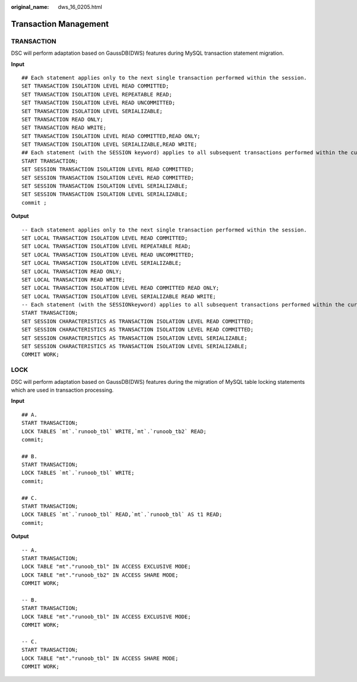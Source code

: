 :original_name: dws_16_0205.html

.. _dws_16_0205:

.. _en-us_topic_0000001813438924:

Transaction Management
======================

.. _en-us_topic_0000001813438924__en-us_topic_0000001382367718_section2096165616221:

TRANSACTION
-----------

DSC will perform adaptation based on GaussDB(DWS) features during MySQL transaction statement migration.

**Input**

::

   ## Each statement applies only to the next single transaction performed within the session.
   SET TRANSACTION ISOLATION LEVEL READ COMMITTED;
   SET TRANSACTION ISOLATION LEVEL REPEATABLE READ;
   SET TRANSACTION ISOLATION LEVEL READ UNCOMMITTED;
   SET TRANSACTION ISOLATION LEVEL SERIALIZABLE;
   SET TRANSACTION READ ONLY;
   SET TRANSACTION READ WRITE;
   SET TRANSACTION ISOLATION LEVEL READ COMMITTED,READ ONLY;
   SET TRANSACTION ISOLATION LEVEL SERIALIZABLE,READ WRITE;
   ## Each statement (with the SESSION keyword) applies to all subsequent transactions performed within the current session.
   START TRANSACTION;
   SET SESSION TRANSACTION ISOLATION LEVEL READ COMMITTED;
   SET SESSION TRANSACTION ISOLATION LEVEL READ COMMITTED;
   SET SESSION TRANSACTION ISOLATION LEVEL SERIALIZABLE;
   SET SESSION TRANSACTION ISOLATION LEVEL SERIALIZABLE;
   commit ;

**Output**

::

   -- Each statement applies only to the next single transaction performed within the session.
   SET LOCAL TRANSACTION ISOLATION LEVEL READ COMMITTED;
   SET LOCAL TRANSACTION ISOLATION LEVEL REPEATABLE READ;
   SET LOCAL TRANSACTION ISOLATION LEVEL READ UNCOMMITTED;
   SET LOCAL TRANSACTION ISOLATION LEVEL SERIALIZABLE;
   SET LOCAL TRANSACTION READ ONLY;
   SET LOCAL TRANSACTION READ WRITE;
   SET LOCAL TRANSACTION ISOLATION LEVEL READ COMMITTED READ ONLY;
   SET LOCAL TRANSACTION ISOLATION LEVEL SERIALIZABLE READ WRITE;
   -- Each statement (with the SESSIONkeyword) applies to all subsequent transactions performed within the current session.
   START TRANSACTION;
   SET SESSION CHARACTERISTICS AS TRANSACTION ISOLATION LEVEL READ COMMITTED;
   SET SESSION CHARACTERISTICS AS TRANSACTION ISOLATION LEVEL READ COMMITTED;
   SET SESSION CHARACTERISTICS AS TRANSACTION ISOLATION LEVEL SERIALIZABLE;
   SET SESSION CHARACTERISTICS AS TRANSACTION ISOLATION LEVEL SERIALIZABLE;
   COMMIT WORK;

.. _en-us_topic_0000001813438924__en-us_topic_0000001382367718_section15434175819236:

LOCK
----

DSC will perform adaptation based on GaussDB(DWS) features during the migration of MySQL table locking statements which are used in transaction processing.

**Input**

::

   ## A.
   START TRANSACTION;
   LOCK TABLES `mt`.`runoob_tbl` WRITE,`mt`.`runoob_tb2` READ;
   commit;

   ## B.
   START TRANSACTION;
   LOCK TABLES `mt`.`runoob_tbl` WRITE;
   commit;

   ## C.
   START TRANSACTION;
   LOCK TABLES `mt`.`runoob_tbl` READ,`mt`.`runoob_tbl` AS t1 READ;
   commit;

**Output**

::

   -- A.
   START TRANSACTION;
   LOCK TABLE "mt"."runoob_tbl" IN ACCESS EXCLUSIVE MODE;
   LOCK TABLE "mt"."runoob_tb2" IN ACCESS SHARE MODE;
   COMMIT WORK;

   -- B.
   START TRANSACTION;
   LOCK TABLE "mt"."runoob_tbl" IN ACCESS EXCLUSIVE MODE;
   COMMIT WORK;

   -- C.
   START TRANSACTION;
   LOCK TABLE "mt"."runoob_tbl" IN ACCESS SHARE MODE;
   COMMIT WORK;
